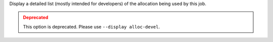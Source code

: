 .. -*- rst -*-

   Copyright (c) 2022-2024 Nanook Consulting  All rights reserved.
   Copyright (c) 2023 Jeffrey M. Squyres.  All rights reserved.

   $COPYRIGHT$

   Additional copyrights may follow

   $HEADER$

.. The following line is included so that Sphinx won't complain
   about this file not being directly included in some toctree

Display a detailed list (mostly intended for developers) of the
allocation being used by this job.

.. admonition:: Deprecated
   :class: warning

   This option is deprecated.  Please use ``--display alloc-devel``.
